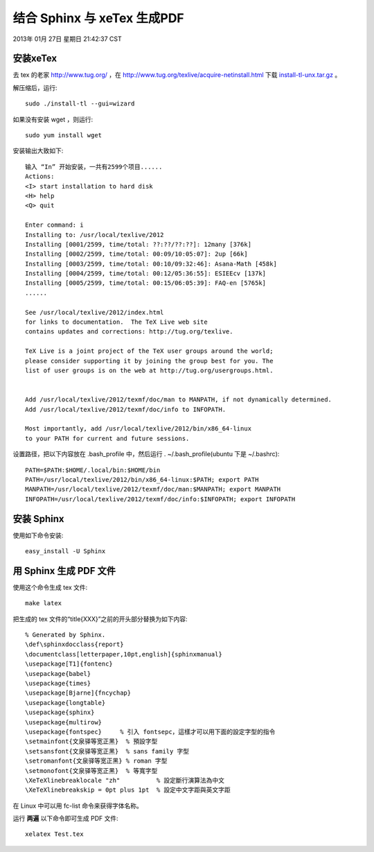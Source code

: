 ============================
结合 Sphinx 与 xeTex 生成PDF
============================

2013年 01月 27日 星期日 21:42:37 CST

安装xeTex
=========

去 tex 的老家 http://www.tug.org/ ，在 http://www.tug.org/texlive/acquire-netinstall.html 下载
`install-tl-unx.tar.gz <http://mirror.ctan.org/systems/texlive/tlnet/install-tl-unx.tar.gz>`_ 。

解压缩后，运行::

    sudo ./install-tl --gui=wizard

如果没有安装 wget ，则运行::

    sudo yum install wget

安装输出大致如下::

    输入 “In” 开始安装，一共有2599个项目......
    Actions:
    <I> start installation to hard disk
    <H> help
    <Q> quit

    Enter command: i
    Installing to: /usr/local/texlive/2012
    Installing [0001/2599, time/total: ??:??/??:??]: 12many [376k]
    Installing [0002/2599, time/total: 00:09/10:05:07]: 2up [66k]
    Installing [0003/2599, time/total: 00:10/09:32:46]: Asana-Math [458k]
    Installing [0004/2599, time/total: 00:12/05:36:55]: ESIEEcv [137k]
    Installing [0005/2599, time/total: 00:15/06:05:39]: FAQ-en [5765k]
    ......

    See /usr/local/texlive/2012/index.html
    for links to documentation.  The TeX Live web site
    contains updates and corrections: http://tug.org/texlive.

    TeX Live is a joint project of the TeX user groups around the world;
    please consider supporting it by joining the group best for you. The
    list of user groups is on the web at http://tug.org/usergroups.html.


    Add /usr/local/texlive/2012/texmf/doc/man to MANPATH, if not dynamically determined.
    Add /usr/local/texlive/2012/texmf/doc/info to INFOPATH.

    Most importantly, add /usr/local/texlive/2012/bin/x86_64-linux
    to your PATH for current and future sessions.

设置路径，把以下内容放在 .bash_profile 中，然后运行 . ~/.bash_profile(ubuntu
下是 ~/.bashrc)::

    PATH=$PATH:$HOME/.local/bin:$HOME/bin
    PATH=/usr/local/texlive/2012/bin/x86_64-linux:$PATH; export PATH
    MANPATH=/usr/local/texlive/2012/texmf/doc/man:$MANPATH; export MANPATH
    INFOPATH=/usr/local/texlive/2012/texmf/doc/info:$INFOPATH; export INFOPATH

安装 Sphinx
===========

使用如下命令安装::

    easy_install -U Sphinx

用 Sphinx 生成 PDF 文件
=======================
使用这个命令生成 tex 文件::
  
    make latex

把生成的 tex 文件的“\title{XXX}”之前的开头部分替换为如下内容::

    % Generated by Sphinx.
    \def\sphinxdocclass{report}
    \documentclass[letterpaper,10pt,english]{sphinxmanual}
    \usepackage[T1]{fontenc}
    \usepackage{babel}
    \usepackage{times}
    \usepackage[Bjarne]{fncychap}
    \usepackage{longtable}
    \usepackage{sphinx}
    \usepackage{multirow}
    \usepackage{fontspec}     % 引入 fontsepc，這樣才可以用下面的設定字型的指令
    \setmainfont{文泉驿等宽正黑}  % 預設字型
    \setsansfont{文泉驿等宽正黑}  % sans family 字型
    \setromanfont{文泉驿等宽正黑} % roman 字型
    \setmonofont{文泉驿等宽正黑}  % 等寬字型
    \XeTeXlinebreaklocale "zh"          % 設定斷行演算法為中文
    \XeTeXlinebreakskip = 0pt plus 1pt  % 設定中文字距與英文字距

在 Linux 中可以用 fc-list 命令来获得字体名称。

运行 **两遍** 以下命令即可生成 PDF 文件::

    xelatex Test.tex

